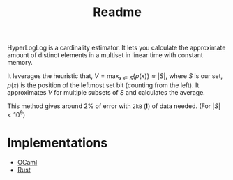 #+TITLE: Readme
#+OPTIONS: toc:nil

HyperLogLog is a cardinality estimator. It lets you calculate the approximate amount of distinct elements in a multiset in linear time with constant memory.

It leverages the heuristic that, $V=\max_{x \in S} \{ \rho(x) \} \approx |S|$, where $S$ is our set, $\rho(x)$ is the position of the leftmost set bit (counting from the left). It approximates $V$ for multiple subsets of $S$ and calculates the average.

This method gives around 2% of error with ~2kB~ (*!*) of data needed. (For $|S| < 10^9$)

* Implementations
+ [[file:../ocaml/hll.ml][OCaml]]
+ [[file:../rust/hll.rs][Rust]]

